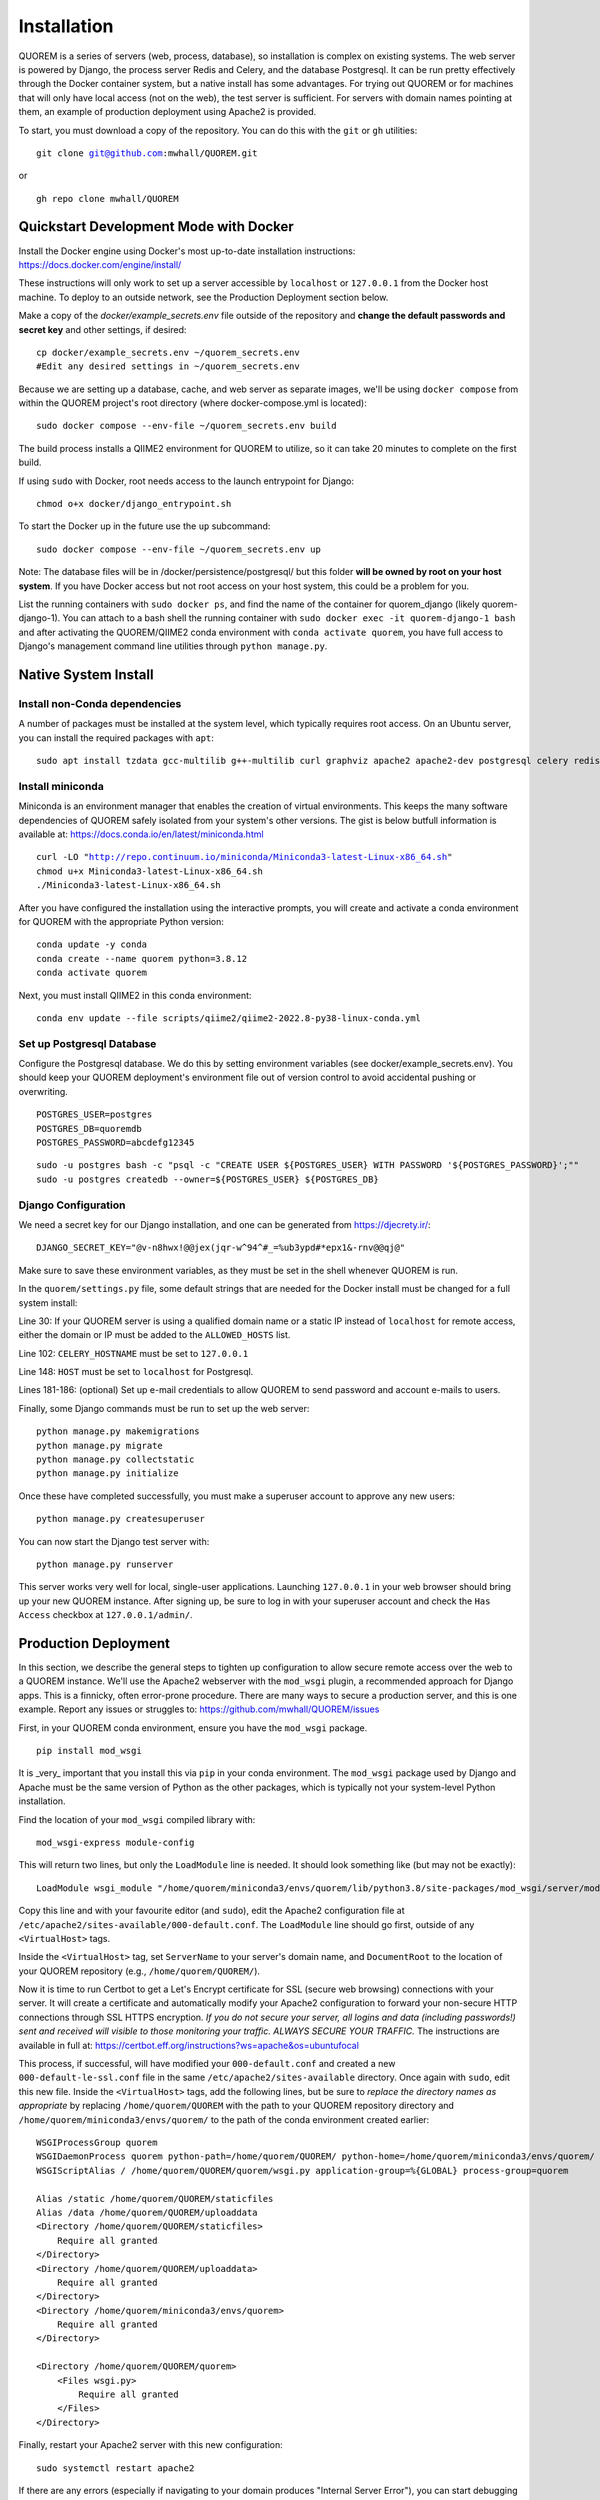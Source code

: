 ************
Installation
************

QUOREM is a series of servers (web, process, database), so installation is complex on existing systems. The web server is powered by Django, the process server Redis and Celery, and the database Postgresql. It can be run pretty effectively through the Docker container system, but a native install has some advantages. For trying out QUOREM or for machines that will only have local access (not on the web), the test server is sufficient. For servers with domain names pointing at them, an example of production deployment using Apache2 is provided.

To start, you must download a copy of the repository. You can do this with the ``git`` or ``gh`` utilities:

.. parsed-literal::
    git clone git@github.com:mwhall/QUOREM.git

or

.. parsed-literal::
    gh repo clone mwhall/QUOREM


Quickstart Development Mode with Docker
----------------------

Install the Docker engine using Docker's most up-to-date installation instructions: https://docs.docker.com/engine/install/

These instructions will only work to set up a server accessible by ``localhost`` or ``127.0.0.1`` from the Docker host machine. To deploy to an outside network, see the Production Deployment section below.

Make a copy of the `docker/example_secrets.env` file outside of the repository and **change the default passwords and secret key** and other settings, if desired:

.. parsed-literal::
    cp docker/example_secrets.env ~/quorem_secrets.env
    #Edit any desired settings in ~/quorem_secrets.env

Because we are setting up a database, cache, and web server as separate images, we'll be using ``docker compose`` from within the QUOREM project's root directory (where docker-compose.yml is located):

.. parsed-literal::
    sudo docker compose --env-file ~/quorem_secrets.env build

The build process installs a QIIME2 environment for QUOREM to utilize, so it can take 20 minutes to complete on the first build.

If using ``sudo`` with Docker, root needs access to the launch entrypoint for Django:

.. parsed-literal::
    chmod o+x docker/django_entrypoint.sh

To start the Docker up in the future use the ``up`` subcommand:

.. parsed-literal::
    sudo docker compose --env-file ~/quorem_secrets.env up

Note: The database files will be in /docker/persistence/postgresql/ but this folder **will be owned by root on your host system**. If you have Docker access but not root access on your host system, this could be a problem for you.

List the running containers with ``sudo docker ps``, and find the name of the container for quorem_django (likely quorem-django-1). You can attach to a bash shell the running container with ``sudo docker exec -it quorem-django-1 bash`` and after activating the QUOREM/QIIME2 conda environment with ``conda activate quorem``, you have full access to Django's management command line utilities through ``python manage.py``.

Native System Install
--------------

Install non-Conda dependencies
^^^^^^^^^^^^^^^^^^^^^^^^^^^^^^

A number of packages must be installed at the system level, which typically requires root access. On an Ubuntu server, you can install the required packages with ``apt``:

.. parsed-literal::
    sudo apt install tzdata gcc-multilib g++-multilib curl graphviz apache2 apache2-dev postgresql celery redis-server

Install miniconda
^^^^^^^^^^^^^^^^^

Miniconda is an environment manager that enables the creation of virtual environments. This keeps the many software dependencies of QUOREM safely isolated from your system's other versions. The gist is below butfull information is available at: https://docs.conda.io/en/latest/miniconda.html

.. parsed-literal::
   curl -LO "http://repo.continuum.io/miniconda/Miniconda3-latest-Linux-x86_64.sh"
   chmod u+x Miniconda3-latest-Linux-x86_64.sh
   ./Miniconda3-latest-Linux-x86_64.sh

After you have configured the installation using the interactive prompts, you will create and activate a conda environment for QUOREM with the appropriate Python version:

.. parsed-literal::
    conda update -y conda
    conda create --name quorem python=3.8.12
    conda activate quorem

Next, you must install QIIME2 in this conda environment:

.. parsed-literal::
    conda env update --file scripts/qiime2/qiime2-2022.8-py38-linux-conda.yml

Set up Postgresql Database
^^^^^^^^^^^^^^^^^^^^^^^^^^

Configure the Postgresql database. We do this by setting environment variables (see docker/example_secrets.env). You should keep your QUOREM deployment's environment file out of version control to avoid accidental pushing or overwriting.

.. parsed-literal::
    POSTGRES_USER=postgres
    POSTGRES_DB=quoremdb
    POSTGRES_PASSWORD=abcdefg12345

.. parsed-literal::
    sudo -u postgres bash -c "psql -c \"CREATE USER ${POSTGRES_USER} WITH PASSWORD '${POSTGRES_PASSWORD}';\""
    sudo -u postgres createdb --owner=${POSTGRES_USER} ${POSTGRES_DB}

Django Configuration
^^^^^^^^^^^^^^^^^^^^

We need a secret key for our Django installation, and one can be generated from https://djecrety.ir/:

.. parsed-literal::
    DJANGO_SECRET_KEY="@v-n8hwx!@@jex(jqr-w^94^#_=%ub3ypd#*epx1&-rnv@@qj@"

Make sure to save these environment variables, as they must be set in the shell whenever QUOREM is run.
 
In the ``quorem/settings.py`` file, some default strings that are needed for the Docker install must be changed for a full system install:

Line 30: If your QUOREM server is using a qualified domain name or a static IP instead of ``localhost`` for remote access, either the domain or IP must be added to the ``ALLOWED_HOSTS`` list.

Line 102: ``CELERY_HOSTNAME`` must be set to ``127.0.0.1``

Line 148: ``HOST`` must be set to ``localhost`` for Postgresql.

Lines 181-186: (optional) Set up e-mail credentials to allow QUOREM to send password and account e-mails to users.

Finally, some Django commands must be run to set up the web server:

.. parsed-literal::
    python manage.py makemigrations
    python manage.py migrate
    python manage.py collectstatic
    python manage.py initialize

Once these have completed successfully, you must make a superuser account to approve any new users:

.. parsed-literal::
    python manage.py createsuperuser

You can now start the Django test server with:

.. parsed-literal::
    python manage.py runserver

This server works very well for local, single-user applications. Launching ``127.0.0.1`` in your web browser should bring up your new QUOREM instance. After signing up, be sure to log in with your superuser account and check the ``Has Access`` checkbox at ``127.0.0.1/admin/``.

Production Deployment
---------------------

In this section, we describe the general steps to tighten up configuration to allow secure remote access over the web to a QUOREM instance. We'll use the Apache2 webserver with the ``mod_wsgi`` plugin, a recommended approach for Django apps. This is a finnicky, often error-prone procedure. There are many ways to secure a production server, and this is one example. Report any issues or struggles to: https://github.com/mwhall/QUOREM/issues

First, in your QUOREM conda environment, ensure you have the ``mod_wsgi`` package.

.. parsed-literal::
    pip install mod_wsgi

It is _very_ important that you install this via ``pip`` in your conda environment. The ``mod_wsgi`` package used by Django and Apache must be the same version of Python as the other packages, which is typically not your system-level Python installation.

Find the location of your ``mod_wsgi`` compiled library with:

.. parsed-literal::
    mod_wsgi-express module-config

This will return two lines, but only the ``LoadModule`` line is needed. It should look something like (but may not be exactly):

.. parsed-literal::
    LoadModule wsgi_module "/home/quorem/miniconda3/envs/quorem/lib/python3.8/site-packages/mod_wsgi/server/mod_wsgi-py38.cpython-38-x86_64-linux-gnu.so"

Copy this line and with your favourite editor (and ``sudo``), edit the Apache2 configuration file at ``/etc/apache2/sites-available/000-default.conf``. The ``LoadModule`` line should go first, outside of any ``<VirtualHost>`` tags.

Inside the ``<VirtualHost>`` tag, set ``ServerName`` to your server's domain name, and ``DocumentRoot`` to the location of your QUOREM repository (e.g., ``/home/quorem/QUOREM/``).

Now it is time to run Certbot to get a Let's Encrypt certificate for SSL (secure web browsing) connections with your server. It will create a certificate and automatically modify your Apache2 configuration to forward your non-secure HTTP connections through SSL HTTPS encryption. *If you do not secure your server, all logins and data (including passwords!) sent and received will visible to those monitoring your traffic. ALWAYS SECURE YOUR TRAFFIC.* The instructions are available in full at: https://certbot.eff.org/instructions?ws=apache&os=ubuntufocal

This process, if successful, will have modified your ``000-default.conf`` and created a new ``000-default-le-ssl.conf`` file in the same ``/etc/apache2/sites-available`` directory. Once again with ``sudo``, edit this new file. Inside the ``<VirtualHost>`` tags, add the following lines, but be sure to *replace the directory names as appropriate* by replacing ``/home/quorem/QUOREM`` with the path to your QUOREM repository directory and ``/home/quorem/miniconda3/envs/quorem/`` to the path of the conda environment created earlier:

.. parsed-literal::
        WSGIProcessGroup quorem
        WSGIDaemonProcess quorem python-path=/home/quorem/QUOREM/ python-home=/home/quorem/miniconda3/envs/quorem/ user=quorem group=quorem
        WSGIScriptAlias / /home/quorem/QUOREM/quorem/wsgi.py application-group=%{GLOBAL} process-group=quorem

        Alias /static /home/quorem/QUOREM/staticfiles
        Alias /data /home/quorem/QUOREM/uploaddata
        <Directory /home/quorem/QUOREM/staticfiles>
            Require all granted
        </Directory>
        <Directory /home/quorem/QUOREM/uploaddata>
            Require all granted
        </Directory>
        <Directory /home/quorem/miniconda3/envs/quorem>
            Require all granted
        </Directory>

        <Directory /home/quorem/QUOREM/quorem>
            <Files wsgi.py>
                Require all granted
            </Files>
        </Directory>

Finally, restart your Apache2 server with this new configuration:

.. parsed-literal::
  sudo systemctl restart apache2

If there are any errors (especially if navigating to your domain produces "Internal Server Error"), you can start debugging by looking at the Apache2 logs at ``/var/log/apache2/error.log``.
